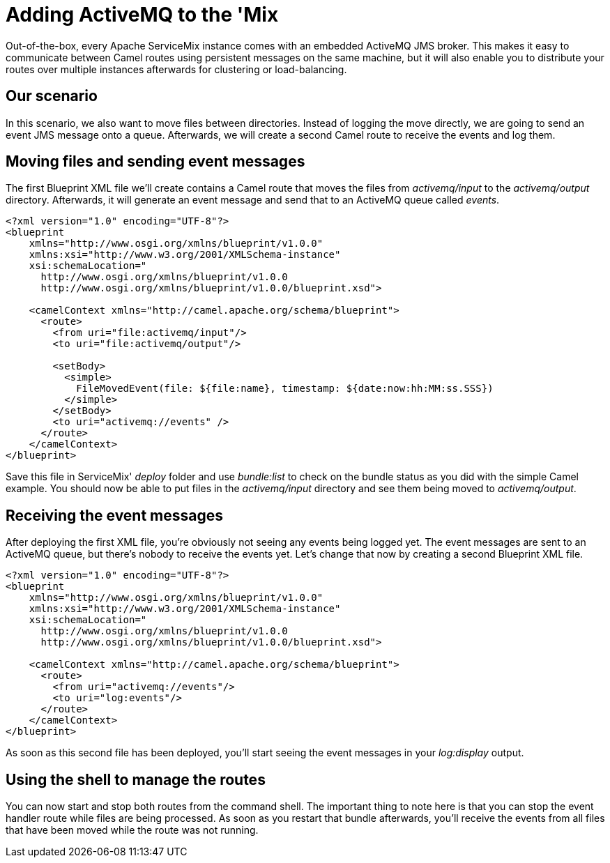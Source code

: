 = Adding ActiveMQ to the 'Mix

Out-of-the-box, every Apache ServiceMix instance comes with an embedded ActiveMQ JMS broker.  This makes it easy to communicate between Camel routes using persistent messages on the same machine, but it will also enable you to distribute your routes over multiple instances afterwards for clustering or load-balancing.

== Our scenario

In this scenario, we also want to move files between directories.  Instead of logging the move directly, we are going to send an event JMS message onto a queue.  Afterwards, we will create a second Camel route to receive the events and log them.

== Moving files and sending event messages
The first Blueprint XML file we'll create contains a Camel route that moves the files from _activemq/input_ to the _activemq/output_ directory.  Afterwards, it will generate an event message and send that to an ActiveMQ queue called _events_.

[source,xml]
----
<?xml version="1.0" encoding="UTF-8"?>
<blueprint
    xmlns="http://www.osgi.org/xmlns/blueprint/v1.0.0"
    xmlns:xsi="http://www.w3.org/2001/XMLSchema-instance"
    xsi:schemaLocation="
      http://www.osgi.org/xmlns/blueprint/v1.0.0
      http://www.osgi.org/xmlns/blueprint/v1.0.0/blueprint.xsd">

    <camelContext xmlns="http://camel.apache.org/schema/blueprint">
      <route>
        <from uri="file:activemq/input"/>
        <to uri="file:activemq/output"/>

        <setBody>
          <simple>
            FileMovedEvent(file: ${file:name}, timestamp: ${date:now:hh:MM:ss.SSS})
          </simple>
        </setBody>
        <to uri="activemq://events" />
      </route>
    </camelContext>
</blueprint>
----

Save this file in ServiceMix' _deploy_ folder and use _bundle:list_ to check on the bundle status as you did with the simple Camel example.  You should now be able to put files in the _activemq/input_ directory and see them being moved to _activemq/output_.

== Receiving the event messages
After deploying the first XML file, you're obviously not seeing any events being logged yet.  The event messages are sent to an ActiveMQ queue, but there's nobody to receive the events yet.  Let's change that now by creating a second Blueprint XML file.

[source,xml]
----
<?xml version="1.0" encoding="UTF-8"?>
<blueprint
    xmlns="http://www.osgi.org/xmlns/blueprint/v1.0.0"
    xmlns:xsi="http://www.w3.org/2001/XMLSchema-instance"
    xsi:schemaLocation="
      http://www.osgi.org/xmlns/blueprint/v1.0.0
      http://www.osgi.org/xmlns/blueprint/v1.0.0/blueprint.xsd">

    <camelContext xmlns="http://camel.apache.org/schema/blueprint">
      <route>
        <from uri="activemq://events"/>
        <to uri="log:events"/>
      </route>
    </camelContext>
</blueprint>
----

As soon as this second file has been deployed, you'll start seeing the event messages in your _log:display_ output.

== Using the shell to manage the routes

You can now start and stop both routes from the command shell.  The important thing to note here is that you can stop the event handler route while files are being processed.  As soon as you restart that bundle afterwards, you'll receive the events from all files that have been moved while the route was not running.
